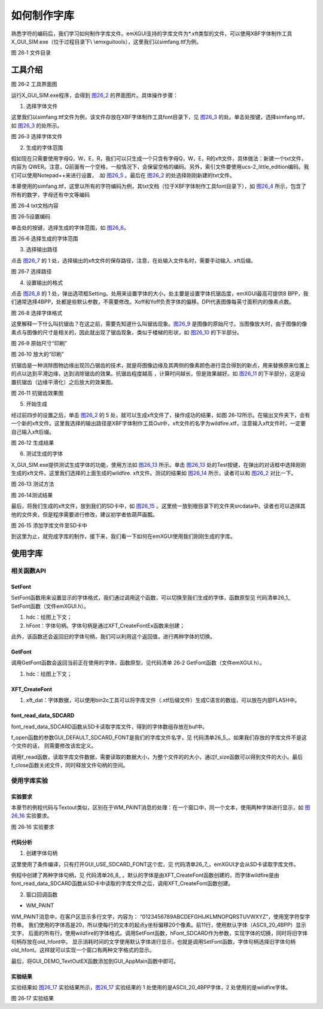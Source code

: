 .. vim: syntax=rst

如何制作字库
------------------

熟悉字符的编码后，我们学习如何制作字库文件。emXGUI支持的字库文件为*.xft类型的文件，可以使用XBF字体制作工具X_GUI_SIM.exe（位于过程目录下\\ \\emxgui\tools），这里我们以simfang.ttf为例。

.. image:: /media/docx116.jpg
   :align: center
   :alt: 图 26‑1 文件目录
   :name: 图26_1

图 26‑1 文件目录

工具介绍
~~~~~~~~~~~~

.. image:: /media/docx117.jpg
   :align: center
   :alt: 图 26‑2 工具界面图
   :name: 图26_2

图 26‑2 工具界面图

运行X_GUI_SIM.exe程序，会得到 图26_2_ 的界面图片。具体操作步骤：

1. 选择字体文件

这里我们以simfang.ttf文件为例，该文件存放在XBF字体制作工具\font目录下，见 图26_3_ 的处。单击处按键，选择simfang.ttf，如 图26_3_ 的处所示。

.. image:: /media/docx118.jpg
   :align: center
   :alt: 图 26‑3 选择字体文件
   :name: 图26_3

图 26‑3 选择字体文件

2. 生成的字体范围

假如现在只需要使用字母Q，W，E，R，我们可以只生成一个只含有字母Q，W，E，R的xft文件，具体做法：新建一个txt文件，内容为
QWER。注意，Q前面有一个空格，一般情况下，会保留空格的编码。另外，索引文件要使用ucs-2_little_edition编码。我们可以使用Notepad++来进行设置，
.如 图26_5_ 。最后在 图26_2_ 的处选择刚刚新建的txt文件。

本章使用的simfang.ttf，这里以所有的字符编码为例，其txt文档（位于XBF字体制作工具\font目录下），如 图26_4_ 所示，包含了所有的数字，字母还有中文等编码

.. image:: /media/docx119.jpeg
   :align: center
   :alt: 图 26‑4 txt文档内容
   :name: 图26_4

图 26‑4 txt文档内容

.. image:: /media/docx120.jpg
   :align: center
   :alt: 图 26‑5设置编码
   :name: 图26_5

图 26‑5设置编码

单击处的按键，选择生成的字体范围，如 图26_6_。

.. image:: /media/docx121.jpg
   :align: center
   :alt: 图 26‑6 选择生成的字体范围
   :name: 图26_6

图 26‑6 选择生成的字体范围

3. 选择输出路径

点击 图26_7_ 的 1 处，选择输出的xft文件的保存路径，注意，在处输入文件名时，需要手动输入.
xft后缀。

.. image:: /media/docx122.jpg
   :align: center
   :alt: 图 26‑7 选择路径
   :name: 图26_7

图 26‑7 选择路径

4. 设置输出的格式

点击 图26_8_ 的 1 处，弹出选项框Setting。处用来设置字体的大小，处主要是设置字体抗锯齿度，emXGUI最高可提供8 BPP，我们通常选择4BPP，处都是些默认参数，不需要修改。Xoff和Yoff负责字体的偏移。DPI代表图像每英寸面积内的像素点数。

.. image:: /media/docx123.jpg
   :align: center
   :alt: 图 26‑8 选择字体格式
   :name: 图26_8

图 26‑8 选择字体格式

这里解释一下什么叫抗锯齿？在这之前，需要先知道什么叫锯齿现象。图26_9_ 是图像的原始尺寸。当图像放大时，由于图像的像素点与图像的尺寸是相关的，因此就出现了锯齿现象，类似于楼梯的形状，如 图26_10_ 的下半部分。

.. image:: /media/docx124.jpeg
   :align: center
   :alt: 图 26‑9 原始尺寸“印刷”
   :name: 图26_9

图 26‑9 原始尺寸“印刷”

.. image:: /media/docx125.jpg
   :align: center
   :alt: 图 26‑10 放大的“印刷”
   :name: 图26_10

图 26‑10 放大的“印刷”

抗锯齿是一种消除图物边缘出现凹凸锯齿的技术，就是将图像边缘及其两侧的像素颜色进行混合得到的新点，用来替换原来位置上的点以达到平滑边缘，达到消除锯齿的效果。抗锯齿程度越高 ，计算时间越长，但是效果越好。如 图26_11_ 的下半部分，这是设置抗锯齿（边缘平滑化）之后放大的效果图。

.. image:: /media/docx126.jpg
   :align: center
   :alt: 图 26‑11 抗锯齿效果图
   :name: 图26_11

图 26‑11 抗锯齿效果图

5. 开始生成

经过前四步的设置之后，单击 图26_2_ 的 5 处，就可以生成xft文件了，操作成功的结果，如图 26‑12所示。在输出文件夹下，会有一个新的xft文件。这里我选择的输出路径是XBF字体制作工具\Out中，xft文件的名字为wildfire.xtf，注意输入xft文件时，一定要自己输入xft后缀。

.. image:: /media/docx127.jpg
   :align: center
   :alt: 图 26‑12 txt文档内容
   :name: 图26_12

图 26‑12 生成结果

6. 测试生成的字体

X_GUI_SIM.exe提供测试生成字体的功能，使用方法如 图26_13_ 所示。单击 图26_13_ 处的Test按键，在弹出的对话框中选择刚刚生成的xft文件。这里我们选择的上面生成的wildfire.
xft文件。测试的结果如 图26_14_ 所示，读者可以和 图26_2_ 对比一下。

.. image:: /media/docx128.jpg
   :align: center
   :alt: 图 26‑13 测试方法
   :name: 图26_13

图 26‑13 测试方法

.. image:: /media/docx129.jpg
   :align: center
   :alt: 图 26‑14测试结果
   :name: 图26_14

图 26‑14测试结果

最后，将我们生成的xft文件，放到我们的SD卡中，如 图26_15_ 。这里统一放到根目录下的文件夹srcdata中。读者也可以选择其他的文件夹，但是程序需要进行修改，建议初学者依葫芦画瓢。

.. image:: /media/docx130.jpg
   :align: center
   :alt: 图 26‑15 添加字库文件至SD卡中
   :name: 图26_15

图 26‑15 添加字库文件至SD卡中

到这里为止，就完成字库的制作，接下来，我们看一下如何在emXGUI使用我们刚刚生成的字库。

使用字库
~~~~~~~~~~~~

相关函数API
^^^^^^^^^^^^^^

SetFont
''''''''''''''

SetFont函数用来设置显示的字体格式，我们通过调用这个函数，可以切换至我们生成的字体，函数原型见 代码清单26_1_ SetFont函数（文件emXGUI.h）。

.. code-block:: c
    :caption: 代码清单 26‑1 SetFont函数（文件emXGUI.h）
    :linenos:
    :name: 代码清单26_1

     HFONT SetFont(HDC hdc,HFONT hFont);

1) hdc：绘图上下文；

2) hFont：字体句柄。字体句柄是通过XFT_CreateFontEx函数来创建；

此外，该函数还会返回旧的字体句柄，我们可以利用这个返回值，进行两种字体的切换。

GetFont
'''''''

调用GetFont函数会返回当前正在使用的字体，函数原型，见代码清单 26‑2 GetFont函数（文件emXGUI.h）。

.. code-block:: c
    :caption: 代码清单 26‑2 GetFont函数（文件emXGUI.h）
    :linenos:
    :name: 代码清单26_2

     HFONT GetFont(HDC hdc);

1) hdc：绘图上下文；

XFT_CreateFont
''''''''''''''

.. code-block:: c
    :caption: 代码清单 26‑3 XFT_CreateFont函数（文件GUI_Font_XFT.h）
    :linenos:
    :name: 代码清单26_3

     HFONT XFT_CreateFont(const void *xft_dat);

1) xft_dat：字体数据，可以使用bin2c工具可以将字库文件（.xtf后缀文件）生成C语言的数组，可以放在内部FLASH中。

font_read_data_SDCARD
'''''''''''''''''''''

font_read_data_SDCARD函数从SD卡读取字库文件，得到的字体数组存放在buf中。

.. code-block:: c
    :caption: 代码清单 26‑4 font_read_data_SDCARD函数（文件gui_font_port.c）
    :linenos:
    :name: 代码清单26_4

    BOOL font_read_data_SDCARD(char** buf, u32 size)

     {
     /* file objects */
     FIL *file;
     FRESULT fresult;
     BOOL result = TRUE;
     UINT br;
     file =(FIL*)GUI_VMEM_Alloc(sizeof(FIL));

     fresult = f_open(file, GUI_DEFAULT_SDCARD_FONT, FA_OPEN_EXISTING | FA_READ );

     size = f_size(file);
     /* 文件内容空间 */
     *buf = (char *)GUI_VMEM_Alloc(size);
     fresult = f_read(file, *buf, size, &br);
     /* 关闭文件 */
     f_close(file);

     /* 释放空间 */
     GUI_VMEM_Free(file);

     return result;
     }

f_open函数的参数GUI_DEFAULT_SDCARD_FONT是我们的字库文件名字，见 代码清单26_5_。如果我们存放的字库文件不是这个文件的话， 则需要修改该宏定义。

.. code-block:: c
    :caption: 代码清单26_5 GUI_DEFAULT_SDCARD_FONT宏定义（文件gui_drv_cfg.h）
    :linenos:
    :name: 代码清单26_5

     #define GUI_DEFAULT_SDCARD_FONT "0:srcdata/GB2312_16_4BPP.xft"

调用f_read函数，读取字库文件数据，需要读取的数据大小，为整个文件的的大小，通过f_size函数可以得到文件的大小。最后f_close函数关闭文件，同时释放文件句柄的空间。

使用字库实验
^^^^^^^^^^^^^^^^^^

.. _实验要求-2:

实验要求
''''''''''''

本章节的例程代码与Textout类似，区别在于WM_PAINT消息的处理：在一个窗口中，同一个文本，使用两种字体进行显示，如 图26_16_ 实验要求。

.. image:: /media/docx131.jpg
   :align: center
   :alt: 图 26‑16 实验要求
   :name: 图26_16

图 26‑16 实验要求

.. _代码分析-21:

代码分析
''''''''''''

(1) 创建字体句柄

.. code-block:: c
    :caption: 代码清单 26‑6 GUI_Default_FontInit （文件gui_font_port.c）
    :linenos:
    :name: 代码清单26_6

     HFONT GUI_Default_FontInit(void)
     {

     HFONT hFont=NULL;
     //此处省略一些代码
     #elif (GUI_USE_SDCARD_FONT)
     {
     /* 指向缓冲区的指针 */
     static u8 *pFontData_XFT=NULL;

     u32 fsize;

     if(hFont==NULL)
     {
     res = font_read_data_SDCARD((char **)&pFontData_XFT, fsize);
     hFont_SDCARD = XFT_CreateFont(pFontData_XFT);
     }

     }
     #endif
     /* 若前面的字体加载失败，使用内部FLASH中的数据（工程中的C语言数组）
     * 添加字体数据时，把数组文件添加到工程，在本文件头添加相应字体数组的声明，
     * 然后调用XFT_CreateFont函数创建字体即可
     */
     if(hFont==NULL)
     {
     /* 从本地加载(本地数组数据) */
     hFont =XFT_CreateFont(GUI_DEFAULT_FONT); /* ASCii字库,20x20,4BPP抗锯齿*/
     /* 中文字库存储占用空间非常大，不推荐放在内部FLASH */
     //hFont =XFT_CreateFont(GB2312_16_2BPP); /* GB2312字库,16x16,2BPP抗锯齿*/
     //hFont =XFT_CreateFont(GB2312_20_4BPP); /* GB2312字库,20x20,4BPP抗锯齿*/
     }
     return hFont;
     }

这里使用了条件编译，只有打开GUI_USE_SDCARD_FONT这个宏，见 代码清单26_7_，emXGUI才会从SD卡读取字库文件。

.. code-block:: c
    :caption: 代码清单 26_7 GUI_USE_SDCARD_FONT宏定义（文件gui_drv_cfg.h）
    :linenos:
    :name: 代码清单26_7

     #define GUI_USE_SDCARD_FONT 1

例程中创建了两种字体句柄，见 代码清单26_8_ 。默认的字体是由XFT_CreateFont函数创建的，而字体wildfire是由font_read_data_SDCARD函数从SD卡中读取的字库文件之后，调用XFT_CreateFont函数创建。

.. code-block:: c
    :caption: 代码清单 26_8 字体类型（文件gui_drv_cfg.h）
    :linenos:
    :name: 代码清单26_8

     #define GUI_DEFAULT_SDCARD_FONT "0:srcdata/wildfire.xft"

     /* 默认内部字体数组名，USE_EXTERN_FONT为0或 外部字体加载失败时会采用的字体 */

     #define GUI_DEFAULT_FONT ASCII_20_4BPP

(2) 窗口回调函数

-  WM_PAINT

.. code-block:: c
    :caption: 代码清单 26‑9 WM_PAINT消息（文件GUI_DEMO_TextOut.c）
    :linenos:
    :name: 代码清单26_9

     case WM_PAINT: //窗口需要绘制时，会自动产生该消息.
     {
     PAINTSTRUCT ps;
     HDC hdc;
     RECT rc;
     int i,t,y;
     WCHAR wbuf[128];

     GetClientRect(hwnd,&rc);

     hdc =BeginPaint(hwnd,&ps); //开始绘图

     ////用户的绘制内容...
     SetTextColor(hdc,MapRGB(hdc,10,10,100));
     t=GUI_GetTickCount();
     y=24;
     i=0;
     while(y<rc.h)
     {
     if(i == 11)//11行的后面使用wildfire字体文件
     {
     old_hfont = SetFont(hdc, hFont_SDCARD);
     }
     TextOut(hdc,10,y,L"0123456789ABCDEFGHIJKLMNOPQRSTUVWXYZ",-1);
     y+=20;

     i++;
     }
     t =GUI_GetTickCount()-t;

     SetTextColor(hdc,MapRGB(hdc,250,10,10));
     SetFont(hdc, old_hfont);
     if(rc.w < 300)
     {
     x_wsprintf(wbuf,L"Time:%dms; %.1fms/line",t,(float)t/(float)i);
     }
     else
     {
     x_wsprintf(wbuf,L"TextOut Time used:%dms; %.1fms/line",t,(float)t/(float)i);
     }
     TextOut(hdc,10,4,wbuf,-1);
     EndPaint(hwnd,&ps); //结束绘图
     break;
     }

WM_PAINT消息中，在客户区显示多行文字，内容为： “0123456789ABCDEFGHIJKLMNOPQRSTUVWXYZ”，使用宽字符型字符串。
我们使用的字体高是20，所以使每行的文本的起点y坐标偏移20个像素。前11行，使用默认字体（ASCII_20_4BPP）显示文字，
后面的所有行，使用wildfire的字体格式。调用SetFont函数，hFont_SDCARD作为参数，实现字体的切换，同时将旧字体句柄存放在old_hfont中。
显示消耗时间的文字使用默认字体进行显示，也就是调用SetFont函数，字体句柄选择旧字体句柄old_hfont。这样就可以实现一个窗口有两种文字格式的显示。

最后，将GUI_DEMO_TextOutEX函数添加到GUI_AppMain函数中即可。

.. _实验结果-12:

实验结果
''''''''''''

实验结果如 图26_17_ 实验结果所示，图26_17_ 实验结果的 1 处使用的是ASCII_20_4BPP字体，2 处使用的是wildfire字体。

.. image:: /media/docx132.jpg
   :align: center
   :alt: 图 26‑17 实验结果
   :name: 图26_17

图 26‑17 实验结果
